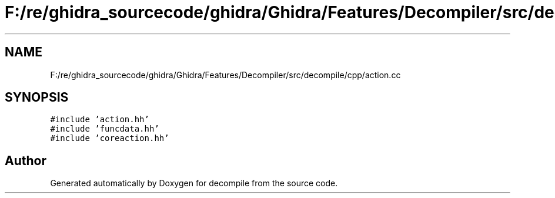 .TH "F:/re/ghidra_sourcecode/ghidra/Ghidra/Features/Decompiler/src/decompile/cpp/action.cc" 3 "Sun Apr 14 2019" "decompile" \" -*- nroff -*-
.ad l
.nh
.SH NAME
F:/re/ghidra_sourcecode/ghidra/Ghidra/Features/Decompiler/src/decompile/cpp/action.cc
.SH SYNOPSIS
.br
.PP
\fC#include 'action\&.hh'\fP
.br
\fC#include 'funcdata\&.hh'\fP
.br
\fC#include 'coreaction\&.hh'\fP
.br

.SH "Author"
.PP 
Generated automatically by Doxygen for decompile from the source code\&.
